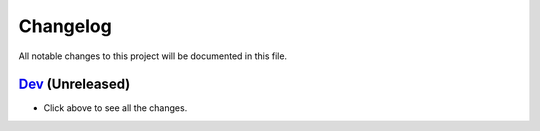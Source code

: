 ..
   SPDX-FileCopyrightText: (c) 2016-2019, 2021 ale5000
   SPDX-License-Identifier: GPL-3.0-or-later
   SPDX-FileType: DOCUMENTATION

=========
Changelog
=========

All notable changes to this project will be documented in this file.


`Dev`_ (Unreleased)
-------------------
- Click above to see all the changes.


.. _Dev: https://github.com/micro5k/google-sync-addon/compare/ff98479424018616811fa8d8afab2f2684361616...HEAD
